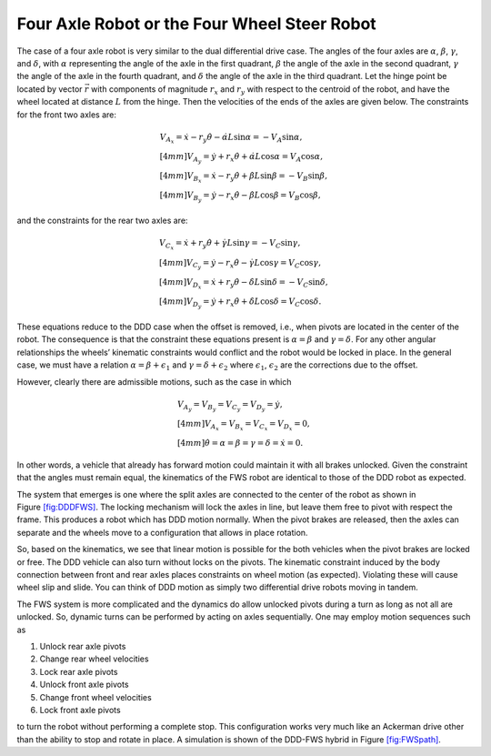 Four Axle Robot or the Four Wheel Steer Robot
---------------------------------------------

The case of a four axle robot is very similar to the dual differential
drive case. The angles of the four axles are :math:`\alpha`,
:math:`\beta`, :math:`\gamma`, and :math:`\delta`, with :math:`\alpha`
representing the angle of the axle in the first quadrant, :math:`\beta`
the angle of the axle in the second quadrant, :math:`\gamma` the angle
of the axle in the fourth quadrant, and :math:`\delta` the angle of the
axle in the third quadrant. Let the hinge point be located by vector
:math:`\vec{r}` with components of magnitude :math:`r_x` and :math:`r_y`
with respect to the centroid of the robot, and have the wheel located at
distance :math:`L` from the hinge. Then the velocities of the ends of
the axles are given below. The constraints for the front two axles are:

.. math::

   \begin{array}{l} 
   V_{A_x} =\dot{x}-r_y\dot{\theta}-\dot{\alpha}L\sin\alpha = -V_A\sin\alpha, \\[4mm]
   V_{A_y} = \dot{y}+r_x\dot{\theta}+\dot{\alpha}L\cos\alpha = V_A\cos\alpha , \\[4mm]
   V_{B_x} =\dot{x}-r_y\dot{\theta}+\dot{\beta}L\sin\beta = -V_B\sin\beta, \\[4mm]
   V_{B_y} = \dot{y}-r_x\dot{\theta}-\dot{\beta}L\cos\beta = V_B\cos\beta , \end{array}

and the constraints for the rear two axles are:

.. math::

   \begin{array}{l} 
   V_{C_x} =\dot{x}+r_y\dot{\theta}+\dot{\gamma}L\sin\gamma = -V_C\sin\gamma, \\[4mm]
   V_{C_y} = \dot{y}-r_x\dot{\theta}-\dot{\gamma}L\cos\gamma= V_C\cos\gamma , \\[4mm]
   V_{D_x} =\dot{x}+r_y\dot{\theta}-\dot{\delta}L\sin\delta = -V_C\sin\delta, \\[4mm]
   V_{D_y} = \dot{y}+r_x\dot{\theta}+\dot{\delta}L\cos\delta= V_C\cos\delta  . \end{array}

These equations reduce to the DDD case when the offset is removed, i.e.,
when pivots are located in the center of the robot. The consequence is
that the constraint these equations present is :math:`\alpha=\beta` and
:math:`\gamma = \delta`. For any other angular relationships the wheels’
kinematic constraints would conflict and the robot would be locked in
place. In the general case, we must have a relation
:math:`\alpha=\beta + \epsilon_1` and
:math:`\gamma = \delta+ \epsilon_2` where :math:`\epsilon_1`,
:math:`\epsilon_2` are the corrections due to the offset.

However, clearly there are admissible motions, such as the case in which

.. math:: \begin{array}{l} V_{A_y} = V_{B_y} = V_{C_y} = V_{D_y} = \dot{y},\\[4mm]V_{A_x} = V_{B_x} = V_{C_x} = V_{D_x} = 0, \\[4mm]\dot{\theta} = \alpha = \beta = \gamma = \delta = \dot{x} = 0.\end{array}

\ In other words, a vehicle that already has forward motion could
maintain it with all brakes unlocked. Given the constraint that the
angles must remain equal, the kinematics of the FWS robot are identical
to those of the DDD robot as expected.

The system that emerges is one where the split axles are connected to
the center of the robot as shown in
Figure \ `[fig:DDDFWS] <#fig:DDDFWS>`__. The locking mechanism will lock
the axles in line, but leave them free to pivot with respect the frame.
This produces a robot which has DDD motion normally. When the pivot
brakes are released, then the axles can separate and the wheels move to
a configuration that allows in place rotation.

.. raw:: latex

   \centering

.. figure:: motion/split_axle
   :alt: Hybrid between the DDD and FWS designs. This places the pivots
   at the center allowing different axle angles. This design also holds
   costs by only using two brakes. [fig:DDDFWS]

   Hybrid between the DDD and FWS designs. This places the pivots at the
   center allowing different axle angles. This design also holds costs
   by only using two brakes. [fig:DDDFWS]

So, based on the kinematics, we see that linear motion is possible for
the both vehicles when the pivot brakes are locked or free. The DDD
vehicle can also turn without locks on the pivots. The kinematic
constraint induced by the body connection between front and rear axles
places constraints on wheel motion (as expected). Violating these will
cause wheel slip and slide. You can think of DDD motion as simply two
differential drive robots moving in tandem.

The FWS system is more complicated and the dynamics do allow unlocked
pivots during a turn as long as not all are unlocked. So, dynamic turns
can be performed by acting on axles sequentially. One may employ motion
sequences such as

#. Unlock rear axle pivots

#. Change rear wheel velocities

#. Lock rear axle pivots

#. Unlock front axle pivots

#. Change front wheel velocities

#. Lock front axle pivots

to turn the robot without performing a complete stop. This configuration
works very much like an Ackerman drive other than the ability to stop
and rotate in place. A simulation is shown of the DDD-FWS hybrid in
Figure \ `[fig:FWSpath] <#fig:FWSpath>`__.

.. raw:: latex

   \centering

.. figure:: motion/FWSpath1.png
   :alt: Path for the DDD-FWS hybrid system demonstrating the ability to
   steer and control the vehicle with free axle pivots. The system stops
   halfway and resets pose. [fig:FWSpath]

   Path for the DDD-FWS hybrid system demonstrating the ability to steer
   and control the vehicle with free axle pivots. The system stops
   halfway and resets pose. [fig:FWSpath]
